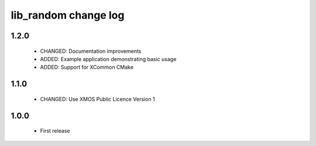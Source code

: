 lib_random change log
=====================

1.2.0
-----

  * CHANGED: Documentation improvements
  * ADDED:   Example application demonstrating basic usage
  * ADDED:   Support for XCommon CMake

1.1.0
-----

  * CHANGED: Use XMOS Public Licence Version 1

1.0.0
-----

  * First release

